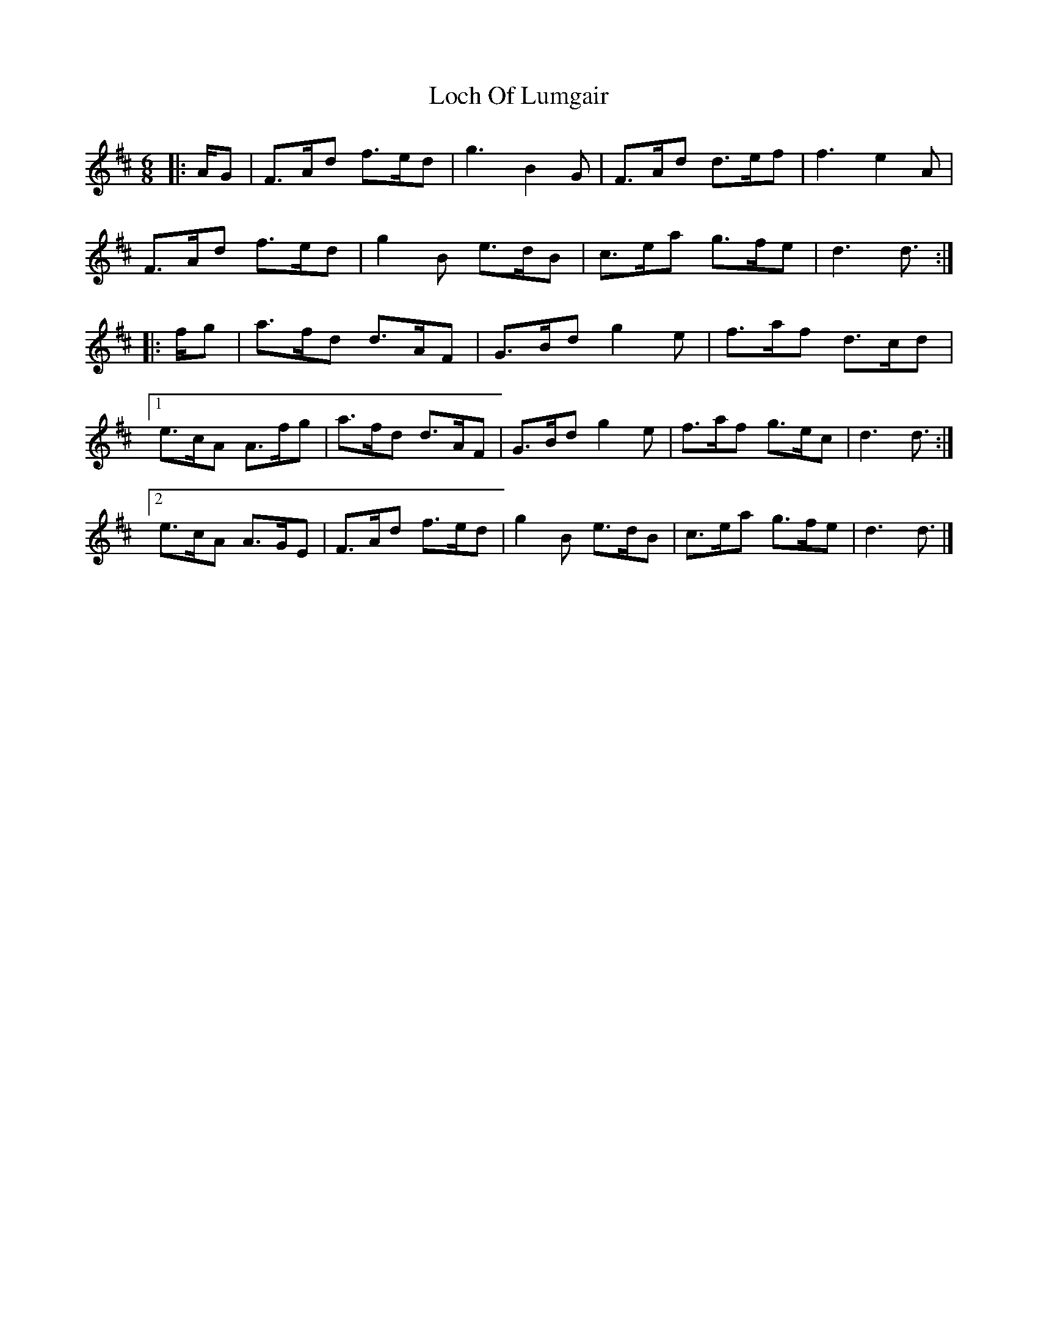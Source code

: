 X: 2
T: Loch Of Lumgair
Z: ceolachan
S: https://thesession.org/tunes/12664#setting21360
R: jig
M: 6/8
L: 1/8
K: Dmaj
|: A/G |F>Ad f>ed | g3 B2 G | F>Ad d>ef | f3 e2 A |
F>Ad f>ed | g2 B e>dB | c>ea g>fe | d3 d3/ :|
|: f/g |a>fd d>AF | G>Bd g2 e | f>af d>cd |
[1 e>cA A>fg | a>fd d>AF | G>Bd g2 e | f>af g>ec | d3 d3/ :|
[2 e>cA A>GE | F>Ad f>ed | g2 B e>dB | c>ea g>fe | d3 d3/ |]
